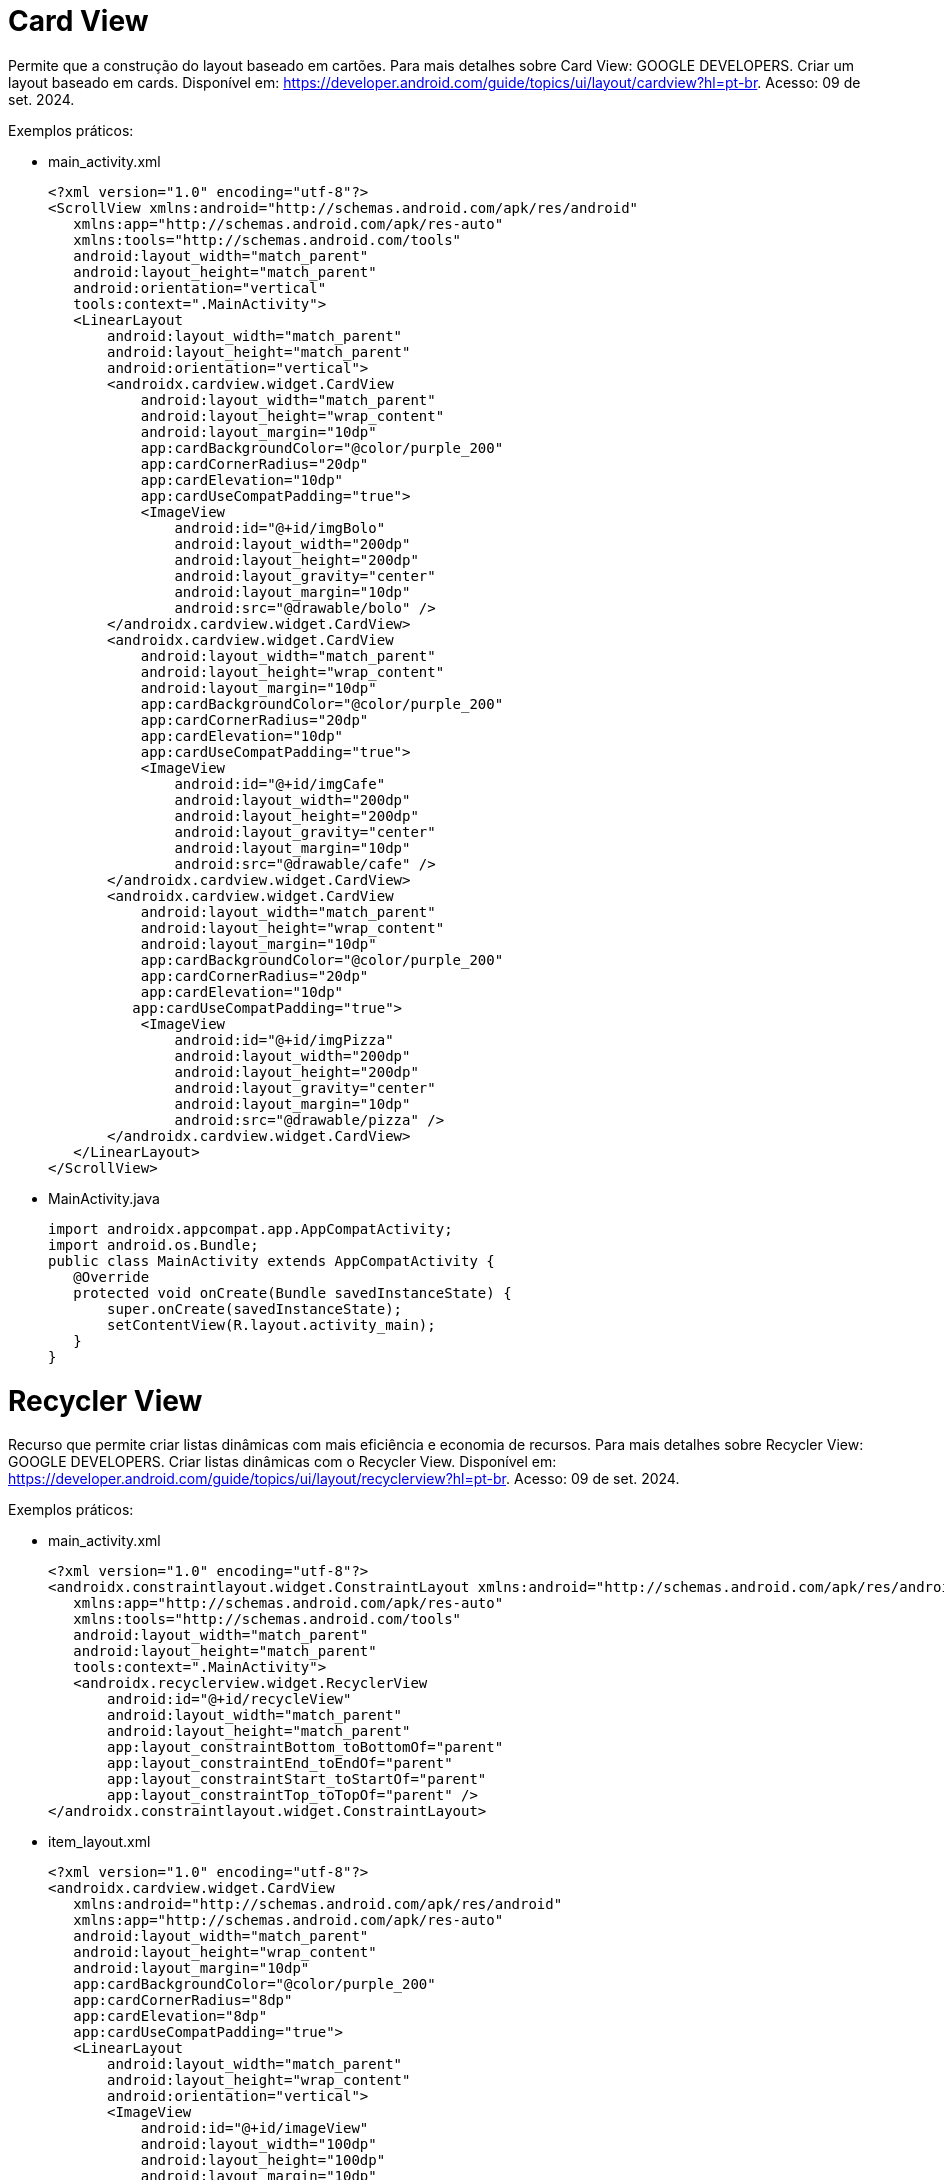 = Card View

Permite que a construção do layout baseado em cartões. Para mais detalhes sobre Card View: GOOGLE DEVELOPERS. Criar um layout baseado em cards. Disponível
em: https://developer.android.com/guide/topics/ui/layout/cardview?hl=pt-br. Acesso: 09 de set. 2024.

Exemplos práticos:

- main_activity.xml
[source,xml]
<?xml version="1.0" encoding="utf-8"?>
<ScrollView xmlns:android="http://schemas.android.com/apk/res/android"
   xmlns:app="http://schemas.android.com/apk/res-auto"
   xmlns:tools="http://schemas.android.com/tools"
   android:layout_width="match_parent"
   android:layout_height="match_parent"
   android:orientation="vertical"
   tools:context=".MainActivity">
   <LinearLayout
       android:layout_width="match_parent"
       android:layout_height="match_parent"
       android:orientation="vertical">
       <androidx.cardview.widget.CardView
           android:layout_width="match_parent"
           android:layout_height="wrap_content"
           android:layout_margin="10dp"
           app:cardBackgroundColor="@color/purple_200"
           app:cardCornerRadius="20dp"
           app:cardElevation="10dp"
           app:cardUseCompatPadding="true">
           <ImageView
               android:id="@+id/imgBolo"
               android:layout_width="200dp"
               android:layout_height="200dp"
               android:layout_gravity="center"
               android:layout_margin="10dp"
               android:src="@drawable/bolo" />
       </androidx.cardview.widget.CardView>
       <androidx.cardview.widget.CardView
           android:layout_width="match_parent"
           android:layout_height="wrap_content"
           android:layout_margin="10dp"
           app:cardBackgroundColor="@color/purple_200"
           app:cardCornerRadius="20dp"
           app:cardElevation="10dp"
           app:cardUseCompatPadding="true">
           <ImageView
               android:id="@+id/imgCafe"
               android:layout_width="200dp"
               android:layout_height="200dp"
               android:layout_gravity="center"
               android:layout_margin="10dp"
               android:src="@drawable/cafe" />
       </androidx.cardview.widget.CardView>
       <androidx.cardview.widget.CardView
           android:layout_width="match_parent"
           android:layout_height="wrap_content"
           android:layout_margin="10dp"
           app:cardBackgroundColor="@color/purple_200"
           app:cardCornerRadius="20dp"
           app:cardElevation="10dp"
          app:cardUseCompatPadding="true">
           <ImageView
               android:id="@+id/imgPizza"
               android:layout_width="200dp"
               android:layout_height="200dp"
               android:layout_gravity="center"
               android:layout_margin="10dp"
               android:src="@drawable/pizza" />
       </androidx.cardview.widget.CardView>
   </LinearLayout>
</ScrollView>

- MainActivity.java
[source,java]
import androidx.appcompat.app.AppCompatActivity;
import android.os.Bundle;
public class MainActivity extends AppCompatActivity {
   @Override
   protected void onCreate(Bundle savedInstanceState) {
       super.onCreate(savedInstanceState);
       setContentView(R.layout.activity_main);
   }
}

= Recycler View

Recurso que permite criar listas dinâmicas com mais eficiência e economia de recursos. Para mais detalhes sobre Recycler View: GOOGLE DEVELOPERS. Criar listas dinâmicas com o Recycler View. Disponível em: https://developer.android.com/guide/topics/ui/layout/recyclerview?hl=pt-br. Acesso: 09 de set. 2024.

Exemplos práticos:

- main_activity.xml
[source,xml]
<?xml version="1.0" encoding="utf-8"?>
<androidx.constraintlayout.widget.ConstraintLayout xmlns:android="http://schemas.android.com/apk/res/android"
   xmlns:app="http://schemas.android.com/apk/res-auto"
   xmlns:tools="http://schemas.android.com/tools"
   android:layout_width="match_parent"
   android:layout_height="match_parent"
   tools:context=".MainActivity">
   <androidx.recyclerview.widget.RecyclerView
       android:id="@+id/recycleView"
       android:layout_width="match_parent"
       android:layout_height="match_parent"
       app:layout_constraintBottom_toBottomOf="parent"
       app:layout_constraintEnd_toEndOf="parent"
       app:layout_constraintStart_toStartOf="parent"
       app:layout_constraintTop_toTopOf="parent" />
</androidx.constraintlayout.widget.ConstraintLayout>

- item_layout.xml
[source,xml]
<?xml version="1.0" encoding="utf-8"?>
<androidx.cardview.widget.CardView
   xmlns:android="http://schemas.android.com/apk/res/android"
   xmlns:app="http://schemas.android.com/apk/res-auto"
   android:layout_width="match_parent"
   android:layout_height="wrap_content"
   android:layout_margin="10dp"
   app:cardBackgroundColor="@color/purple_200"
   app:cardCornerRadius="8dp"
   app:cardElevation="8dp"
   app:cardUseCompatPadding="true">
   <LinearLayout
       android:layout_width="match_parent"
       android:layout_height="wrap_content"
       android:orientation="vertical">
       <ImageView
           android:id="@+id/imageView"
           android:layout_width="100dp"
           android:layout_height="100dp"
           android:layout_margin="10dp"
           android:padding="10dp"
           android:src="@mipmap/ic_launcher" />
       <TextView
           android:id="@+id/textView"
           android:layout_width="match_parent"
           android:layout_height="wrap_content"
           android:text="bolo"
           android:textAppearance="@style/TextAppearance.AppCompat.Medium"
           />
   </LinearLayout>
</androidx.cardview.widget.CardView>

- ItemModel.java
[source,java]
public class ItemModel {
   private int imagem;
   private String texto;
   public ItemModel(int imagem, String texto) {
       this.imagem = imagem;
       this.texto = texto;
   }
   public int getImagem() {
       return imagem;
   }
   public void setImagem(int imagem) {
      this.imagem = imagem;
   }
   public String getTexto() {
       return texto;
   }
   public void setTexto(String texto) {
       this.texto = texto;
   }
   @Override
   public String toString() {
       return "ItemModal{" +
               "imagem=" + imagem +
               ", texto='" + texto + '\'' +
               '}';
   }
}

- ItemAdapter.java
[source,java]
import android.content.Context;
import android.view.LayoutInflater;
import android.view.View;
import android.view.ViewGroup;
import android.widget.ImageView;
import android.widget.TextView;
import androidx.annotation.NonNull;
import androidx.recyclerview.widget.RecyclerView;
import java.util.ArrayList;
public class ItemAdapter extends RecyclerView.Adapter<ItemAdapter.ViewHolder> {
   private Context context;
   private ArrayList<ItemModel> itemModelArrayList;
   public ItemAdapter(Context context, ArrayList<ItemModel> itemModelArrayList) {
       this.context = context;
       this.itemModelArrayList = itemModelArrayList;
   }
   @NonNull
   @Override
   public ViewHolder onCreateViewHolder(@NonNull ViewGroup parent,
                                        int viewType) {
     View view = LayoutInflater.from(parent.getContext()).
               inflate(R.layout.item_layout, parent, false);
       return new ViewHolder(view);
   }
   @Override
   public void onBindViewHolder(@NonNull ViewHolder holder, int position) {
       ItemModel itemModel = itemModelArrayList.get(position);
       holder.imageView.setImageResource(itemModel.getImagem());
       holder.textView.setText(itemModel.getTexto());
   }
   @Override
   public int getItemCount() {
       return itemModelArrayList.size();
   }
   public class ViewHolder extends RecyclerView.ViewHolder{
       private ImageView imageView;
       private TextView textView;
       public ViewHolder(@NonNull View itemView) {
           super(itemView);
           imageView = itemView.findViewById(R.id.imageView);
           textView = itemView.findViewById(R.id.textView);
       }
   }//inner
}//class



